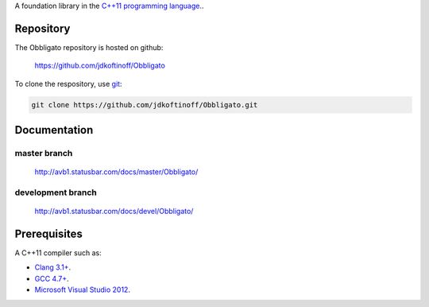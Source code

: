 .. link: 
.. description: Obbligato
.. category: code
.. date: 2013/07/27 14:59:17
.. title: Obbligato
.. slug: Obbligato


A foundation library in the `C++11 programming language. <http://en.wikipedia.org/wiki/C%2B%2B11>`_.

Repository
----------

The Obbligato repository is hosted on github:

   https://github.com/jdkoftinoff/Obbligato

To clone the respository, use `git <http://gitscm.com>`_:

.. code:: bash

   git clone https://github.com/jdkoftinoff/Obbligato.git

Documentation
-------------

master branch
`````````````

   http://avb1.statusbar.com/docs/master/Obbligato/

development branch
``````````````````

   http://avb1.statusbar.com/docs/devel/Obbligato/

Prerequisites
-------------

A C++11 compiler such as: 

* `Clang 3.1+ <http://clang.llvm.org/cxx_status.html>`_.
* `GCC 4.7+ <http://gcc.gnu.org/projects/cxx0x.html>`_.
* `Microsoft Visual Studio 2012 <http://www.microsoft.com/visualstudio/>`_.


